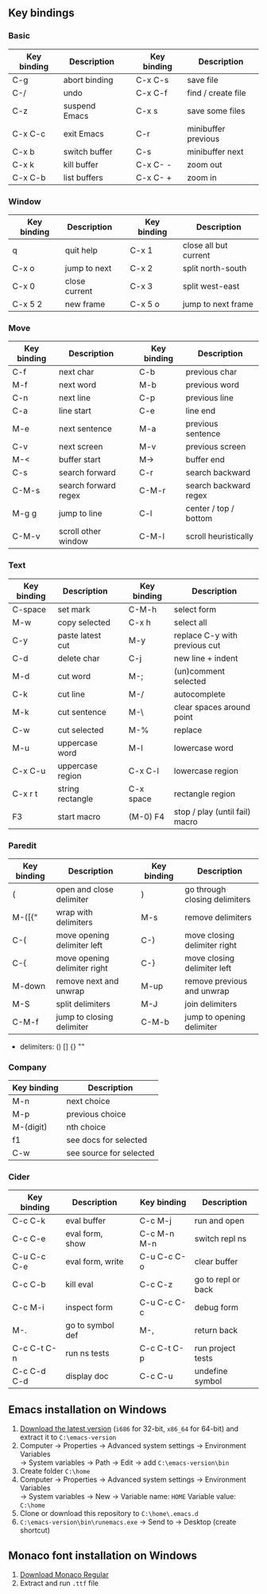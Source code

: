 ** Key bindings

*** Basic

| Key binding | Description   |   | Key binding | Description         |
|-------------+---------------+---+-------------+---------------------|
| C-g         | abort binding |   | C-x C-s     | save file           |
| C-/         | undo          |   | C-x C-f     | find / create file  |
| C-z         | suspend Emacs |   | C-x s       | save some files     |
| C-x C-c     | exit Emacs    |   | C-r         | minibuffer previous |
| C-x b       | switch buffer |   | C-s         | minibuffer next     |
| C-x k       | kill buffer   |   | C-x C- -    | zoom out            |
| C-x C-b     | list buffers  |   | C-x C- +    | zoom in             |

*** Window

| Key binding | Description   |   | Key binding | Description           |
|-------------+---------------+---+-------------+-----------------------|
| q           | quit help     |   | C-x 1       | close all but current |
| C-x o       | jump to next  |   | C-x 2       | split north-south     |
| C-x 0       | close current |   | C-x 3       | split west-east       |
| C-x 5 2     | new frame     |   | C-x 5 o     | jump to next frame    |

*** Move

| Key binding | Description          |   | Key binding | Description           |
|-------------+----------------------+---+-------------+-----------------------|
| C-f         | next char            |   | C-b         | previous char         |
| M-f         | next word            |   | M-b         | previous word         |
| C-n         | next line            |   | C-p         | previous line         |
| C-a         | line start           |   | C-e         | line end              |
| M-e         | next sentence        |   | M-a         | previous sentence     |
| C-v         | next screen          |   | M-v         | previous screen       |
| M-<         | buffer start         |   | M->         | buffer end            |
| C-s         | search forward       |   | C-r         | search backward       |
| C-M-s       | search forward regex |   | C-M-r       | search backward regex |
| M-g g       | jump to line         |   | C-l         | center / top / bottom |
| C-M-v       | scroll other window  |   | C-M-l       | scroll heuristically  |

*** Text

| Key binding | Description      |   | Key binding | Description                    |
|-------------+------------------+---+-------------+--------------------------------|
| C-space     | set mark         |   | C-M-h       | select form                    |
| M-w         | copy selected    |   | C-x h       | select all                     |
| C-y         | paste latest cut |   | M-y         | replace C-y with previous cut  |
| C-d         | delete char      |   | C-j         | new line + indent              |
| M-d         | cut word         |   | M-;         | (un)comment selected           |
| C-k         | cut line         |   | M-/         | autocomplete                   |
| M-k         | cut sentence     |   | M-\         | clear spaces around point      |
| C-w         | cut selected     |   | M-%         | replace                        |
| M-u         | uppercase word   |   | M-l         | lowercase word                 |
| C-x C-u     | uppercase region |   | C-x C-l     | lowercase region               |
| C-x r t     | string rectangle |   | C-x space   | rectangle region               |
| F3          | start macro      |   | (M-0) F4    | stop / play (until fail) macro |

*** Paredit

| Key binding | Description                  |   | Key binding | Description                   |
|-------------+------------------------------+---+-------------+-------------------------------|
| (           | open and close delimiter     |   | )           | go through closing delimiters |
| M-([{"      | wrap with delimiters         |   | M-s         | remove delimiters             |
| C-(         | move opening delimiter left  |   | C-)         | move closing delimiter right  |
| C-{         | move opening delimiter right |   | C-}         | move closing delimiter left   |
| M-down      | remove next and unwrap       |   | M-up        | remove previous and unwrap    |
| M-S         | split delimiters             |   | M-J         | join delimiters               |
| C-M-f       | jump to closing delimiter    |   | C-M-b       | jump to opening delimiter     |

- delimiters: () [] {} ""

*** Company

| Key binding | Description             |
|-------------+-------------------------|
| M-n         | next choice             |
| M-p         | previous choice         |
| M-(digit)   | nth choice              |
| f1          | see docs for selected   |
| C-w         | see source for selected |

*** Cider

| Key binding | Description      |   | Key binding | Description        |
|-------------+------------------+---+-------------+--------------------|
| C-c C-k     | eval buffer      |   | C-c M-j     | run and open       |
| C-c C-e     | eval form, show  |   | C-c M-n M-n | switch repl ns     |
| C-u C-c C-e | eval form, write |   | C-u C-c C-o | clear buffer       |
| C-c C-b     | kill eval        |   | C-c C-z     | go to repl or back |
| C-c M-i     | inspect form     |   | C-u C-c C-c | debug form         |
| M-.         | go to symbol def |   | M-,         | return back        |
| C-c C-t C-n | run ns tests     |   | C-c C-t C-p | run project tests  |
| C-c C-d C-d | display doc      |   | C-c C-u     | undefine symbol    |

** Emacs installation on Windows

1. [[http://ftp.gnu.org/gnu/emacs/windows/][Download the latest version]]
   (=i686= for 32-bit, =x86_64= for 64-bit) and extract it to =C:\emacs-version=
2. Computer -> Properties -> Advanced system settings -> Environment Variables\\
   -> System variables -> Path -> Edit -> add =C:\emacs-version\bin=
3. Create folder =C:\home=
4. Computer -> Properties -> Advanced system settings -> Environment Variables\\
   -> System variables -> New -> Variable name: =HOME= Variable value: =C:\home=
5. Clone or download this repository to =C:\home\.emacs.d=
6. =C:\emacs-version\bin\runemacs.exe= -> Send to -> Desktop (create shortcut)

** Monaco font installation on Windows

1. [[https://fontsgeek.com/fonts/Monaco-Regular][Download Monaco Regular]]
2. Extract and run =.ttf= file
